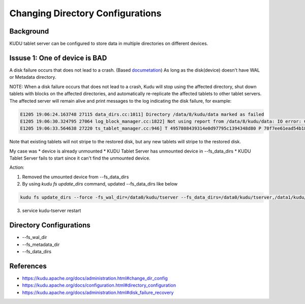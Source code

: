 Changing Directory Configurations
================================

Background
----------

KUDU tablet server can be configured to store data in multiple directories on different devices.


Issuse 1: One of device is BAD
------------------------------

A disk failure occurs that does not lead to a crash. (Based `documetation <https://kudu.apache.org/docs/administration.html#disk_failure_recovery>`_)
As long as the disk(device) doesn't have WAL or Metadata directory.

NOTE: When a disk failure occurs that does not lead to a crash, Kudu will stop using the affected directory, shut down tablets with blocks on the affected directories, and automatically re-replicate the affected tablets to other tablet servers. The affected server will remain alive and print messages to the log indicating the disk failure, for example:

.. code-block::

  E1205 19:06:24.163748 27115 data_dirs.cc:1011] Directory /data/8/kudu/data marked as failed
  E1205 19:06:30.324795 27064 log_block_manager.cc:1822] Not using report from /data/8/kudu/data: IO error: Could not open container 0a6283cab82d4e75848f49772d2638fe: /data/8/kudu/data/0a6283cab82d4e75848f49772d2638fe.metadata: Read-only file system (error 30)
  E1205 19:06:33.564638 27220 ts_tablet_manager.cc:946] T 4957808439314e0d97795c1394348d80 P 70f7ee61ead54b1885d819f354eb3405: aborting tablet bootstrap: tablet has data in a failed directory


Note that existing tablets will not stripe to the restored disk, but any new tablets will stripe to the restored disk.

My case was
* device is already unmounted
* KUDU Tablet Server has unmounted device in --fs_data_dirs
* KUDU Tablet Server fails to start since it can't find the unmounted device.

Action:

1. Removed the umounted device from --fs_data_dirs
2. By using `kudu fs update_dirs` command, updated --fs_data_dirs like below

.. code-block:: bash

  kudu fs update_dirs --force -fs_wal_dir=/data0/kudu/tserver --fs_data_dirs=/data0/kudu/tserver,/data1/kudu/tserver,/data2/kudu/tserver,/data3/kudu/tserver,/data4/kudu/tserver,/data6/kudu/tserver,/data7/kudu/tserver,/data8/kudu/tserver,/data9/kudu/tserver

3. service kudu-tserver restart


Directory Configurations
------------------------

* --fs_wal_dir
* --fs_metadata_dir
* --fs_data_dirs


References
----------

* https://kudu.apache.org/docs/administration.html#change_dir_config
* https://kudu.apache.org/docs/configuration.html#directory_configuration
* https://kudu.apache.org/docs/administration.html#disk_failure_recovery
